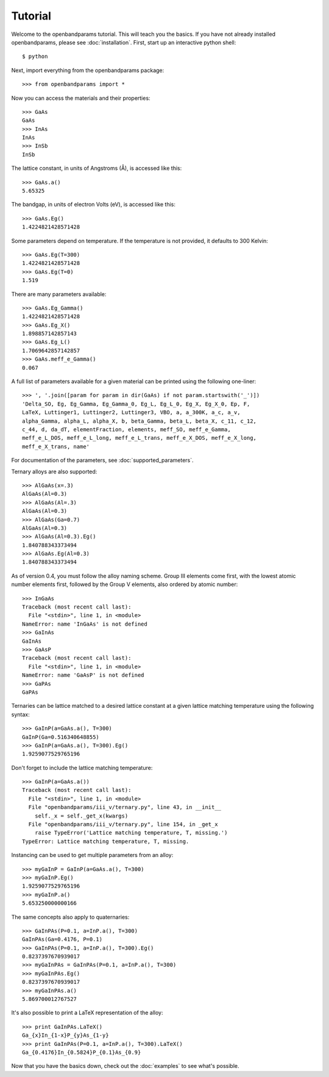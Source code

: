 Tutorial
========

Welcome to the openbandparams tutorial. This will teach you the basics. If you have not already installed openbandparams, please see :doc:`installation`. First, start up an interactive python shell::

    $ python

Next, import everything from the openbandparams package::

    >>> from openbandparams import *

Now you can access the materials and their properties::

    >>> GaAs
    GaAs
    >>> InAs
    InAs
    >>> InSb
    InSb

The lattice constant, in units of Angstroms (Å), is accessed like this::

    >>> GaAs.a()
    5.65325

The bandgap, in units of electron Volts (eV), is accessed like this::

    >>> GaAs.Eg()
    1.4224821428571428

Some parameters depend on temperature. If the temperature is not provided, it defaults to 300 Kelvin::

    >>> GaAs.Eg(T=300)
    1.4224821428571428
    >>> GaAs.Eg(T=0)
    1.519

There are many parameters available::

    >>> GaAs.Eg_Gamma()
    1.4224821428571428
    >>> GaAs.Eg_X()
    1.898857142857143
    >>> GaAs.Eg_L()
    1.7069642857142857
    >>> GaAs.meff_e_Gamma()
    0.067

A full list of parameters available for a given material can be printed using the following one-liner::

    >>> ', '.join([param for param in dir(GaAs) if not param.startswith('_')])
    'Delta_SO, Eg, Eg_Gamma, Eg_Gamma_0, Eg_L, Eg_L_0, Eg_X, Eg_X_0, Ep, F,
    LaTeX, Luttinger1, Luttinger2, Luttinger3, VBO, a, a_300K, a_c, a_v,
    alpha_Gamma, alpha_L, alpha_X, b, beta_Gamma, beta_L, beta_X, c_11, c_12,
    c_44, d, da_dT, elementFraction, elements, meff_SO, meff_e_Gamma,
    meff_e_L_DOS, meff_e_L_long, meff_e_L_trans, meff_e_X_DOS, meff_e_X_long,
    meff_e_X_trans, name'

For documentation of the parameters, see :doc:`supported_parameters`.

Ternary alloys are also supported::

    >>> AlGaAs(x=.3)
    AlGaAs(Al=0.3)
    >>> AlGaAs(Al=.3)
    AlGaAs(Al=0.3)
    >>> AlGaAs(Ga=0.7)
    AlGaAs(Al=0.3)
    >>> AlGaAs(Al=0.3).Eg()
    1.840788343373494
    >>> AlGaAs.Eg(Al=0.3)
    1.840788343373494

As of version 0.4, you must follow the alloy naming scheme. Group III elements come first, with the lowest atomic number elements first, followed by the Group V elements, also ordered by atomic number::

    >>> InGaAs
    Traceback (most recent call last):
      File "<stdin>", line 1, in <module>
    NameError: name 'InGaAs' is not defined
    >>> GaInAs
    GaInAs
    >>> GaAsP
    Traceback (most recent call last):
      File "<stdin>", line 1, in <module>
    NameError: name 'GaAsP' is not defined
    >>> GaPAs
    GaPAs

Ternaries can be lattice matched to a desired lattice constant at a given lattice matching temperature using the following syntax::

    >>> GaInP(a=GaAs.a(), T=300)
    GaInP(Ga=0.516340648855)
    >>> GaInP(a=GaAs.a(), T=300).Eg()
    1.9259077529765196

Don't forget to include the lattice matching temperature::

    >>> GaInP(a=GaAs.a())
    Traceback (most recent call last):
      File "<stdin>", line 1, in <module>
      File "openbandparams/iii_v/ternary.py", line 43, in __init__
        self._x = self._get_x(kwargs)
      File "openbandparams/iii_v/ternary.py", line 154, in _get_x
        raise TypeError('Lattice matching temperature, T, missing.')
    TypeError: Lattice matching temperature, T, missing.

Instancing can be used to get multiple parameters from an alloy::

    >>> myGaInP = GaInP(a=GaAs.a(), T=300)
    >>> myGaInP.Eg()
    1.9259077529765196
    >>> myGaInP.a()
    5.653250000000166

The same concepts also apply to quaternaries::

    >>> GaInPAs(P=0.1, a=InP.a(), T=300)
    GaInPAs(Ga=0.4176, P=0.1)
    >>> GaInPAs(P=0.1, a=InP.a(), T=300).Eg()
    0.8237397670939017
    >>> myGaInPAs = GaInPAs(P=0.1, a=InP.a(), T=300)
    >>> myGaInPAs.Eg()
    0.8237397670939017
    >>> myGaInPAs.a()
    5.869700012767527

It's also possible to print a LaTeX representation of the alloy::

    >>> print GaInPAs.LaTeX()
    Ga_{x}In_{1-x}P_{y}As_{1-y}
    >>> print GaInPAs(P=0.1, a=InP.a(), T=300).LaTeX()
    Ga_{0.4176}In_{0.5824}P_{0.1}As_{0.9}

Now that you have the basics down, check out the :doc:`examples` to see what's possible.
